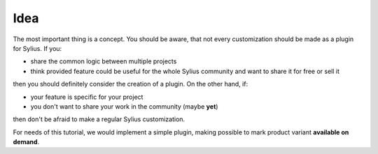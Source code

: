 Idea
----

The most important thing is a concept. You should be aware, that not every customization should be made as a plugin for Sylius.
If you:

* share the common logic between multiple projects
* think provided feature could be useful for the whole Sylius community and want to share it for free or sell it

then you should definitely consider the creation of a plugin. On the other hand, if:

* your feature is specific for your project
* you don't want to share your work in the community (maybe **yet**)

then don't be afraid to make a regular Sylius customization.

For needs of this tutorial, we would implement a simple plugin, making possible to mark product variant **available on demand**.

